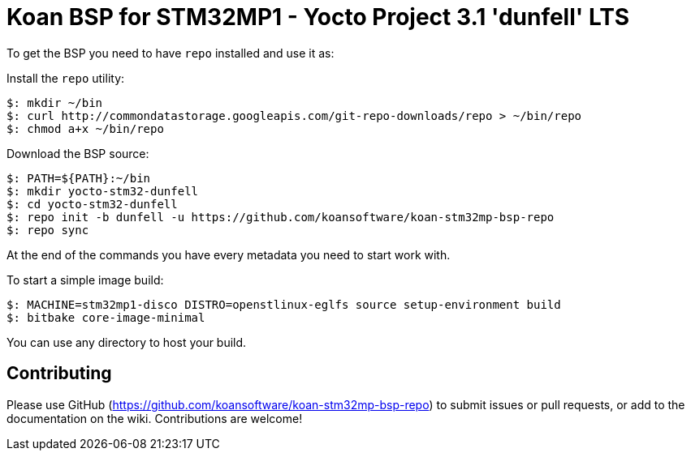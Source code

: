 = Koan BSP for STM32MP1 - Yocto Project 3.1 'dunfell' LTS

To get the BSP you need to have `repo` installed and use it as:

Install the `repo` utility:

[source,console]
$: mkdir ~/bin
$: curl http://commondatastorage.googleapis.com/git-repo-downloads/repo > ~/bin/repo
$: chmod a+x ~/bin/repo

Download the BSP source:

[source,console]
$: PATH=${PATH}:~/bin
$: mkdir yocto-stm32-dunfell
$: cd yocto-stm32-dunfell
$: repo init -b dunfell -u https://github.com/koansoftware/koan-stm32mp-bsp-repo
$: repo sync

At the end of the commands you have every metadata you need to start work with.

To start a simple image build:

[source,console]
$: MACHINE=stm32mp1-disco DISTRO=openstlinux-eglfs source setup-environment build
$: bitbake core-image-minimal

You can use any directory to host your build.

== Contributing

Please use GitHub (https://github.com/koansoftware/koan-stm32mp-bsp-repo) to submit issues or pull requests, or add to the documentation on the wiki. Contributions are welcome!
